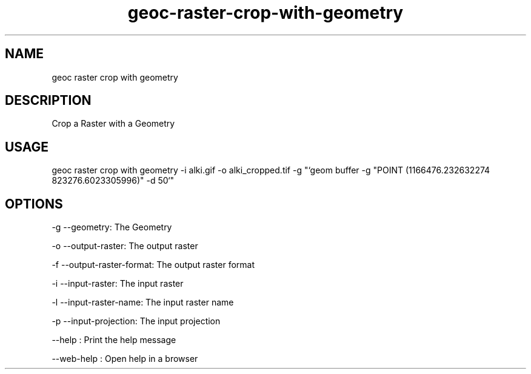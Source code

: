 .TH "geoc-raster-crop-with-geometry" "1" "11 September 2016" "version 0.1"
.SH NAME
geoc raster crop with geometry
.SH DESCRIPTION
Crop a Raster with a Geometry
.SH USAGE
geoc raster crop with geometry -i alki.gif -o alki_cropped.tif -g "`geom buffer -g "POINT (1166476.232632274 823276.6023305996)" -d 50`"
.SH OPTIONS
-g --geometry: The Geometry
.PP
-o --output-raster: The output raster
.PP
-f --output-raster-format: The output raster format
.PP
-i --input-raster: The input raster
.PP
-l --input-raster-name: The input raster name
.PP
-p --input-projection: The input projection
.PP
--help : Print the help message
.PP
--web-help : Open help in a browser
.PP
